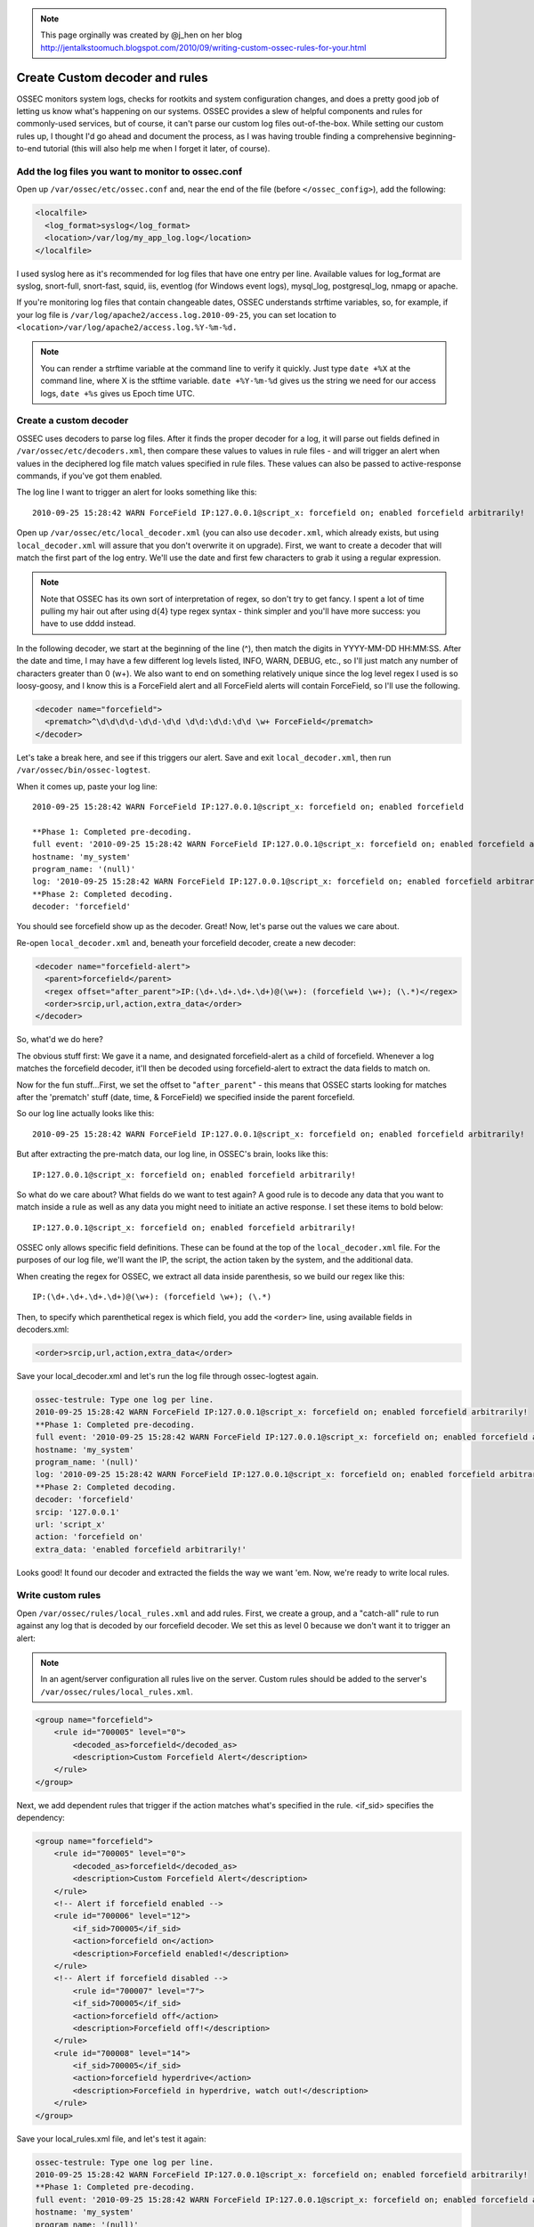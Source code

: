 .. _manual_rules_decoder_custom:

.. note:: 
    
    This page orginally was created by @j_hen on her blog http://jentalkstoomuch.blogspot.com/2010/09/writing-custom-ossec-rules-for-your.html


Create Custom decoder and rules 
===============================

OSSEC monitors system logs, checks for rootkits and system configuration changes, 
and does a pretty good job of letting us know what's happening on our systems. 
OSSEC provides a slew of helpful components and rules for commonly-used services, 
but of course, it can't parse our custom log files out-of-the-box. While 
setting our custom rules up, I thought I'd go ahead and document the process, 
as I was having trouble finding a comprehensive beginning-to-end tutorial (this 
will also help me when I forget it later, of course).

Add the log files you want to monitor to ossec.conf
~~~~~~~~~~~~~~~~~~~~~~~~~~~~~~~~~~~~~~~~~~~~~~~~~~~


Open up ``/var/ossec/etc/ossec.conf`` and, near the end of the file (before 
``</ossec_config>``), add the following:

.. code-block:: xml 

    <localfile>
      <log_format>syslog</log_format>
      <location>/var/log/my_app_log.log</location>
    </localfile>

I used syslog here as it's recommended for log files that have one entry per line. 
Available values for log_format are syslog, snort-full, snort-fast, squid, iis, 
eventlog (for Windows event logs), mysql_log, postgresql_log, nmapg or apache.

If you're monitoring log files that contain changeable dates, OSSEC understands 
strftime variables, so, for example, if your log file is 
``/var/log/apache2/access.log.2010-09-25``, you can set location to 
``<location>/var/log/apache2/access.log.%Y-%m-%d.``

.. note:: 
    You can render a strftime variable at the command line to verify it quickly. Just 
    type ``date +%X`` at the command line, where X is the stftime variable. ``date +%Y-%m-%d``
    gives us the string we need for our access logs, ``date +%s`` gives us Epoch time UTC.


Create a custom decoder
~~~~~~~~~~~~~~~~~~~~~~~


OSSEC uses decoders to parse log files. After it finds the proper decoder for a log, it 
will parse out fields defined in ``/var/ossec/etc/decoders.xml``, then compare these values 
to values in rule files - and will trigger an alert when values in the deciphered log 
file match values specified in rule files. These values can also be passed to 
active-response commands, if you've got them enabled.

The log line I want to trigger an alert for looks something like this: ::

    2010-09-25 15:28:42 WARN ForceField IP:127.0.0.1@script_x: forcefield on; enabled forcefield arbitrarily!


Open up ``/var/ossec/etc/local_decoder.xml`` (you can also use ``decoder.xml``, which 
already exists, but using ``local_decoder.xml`` will assure that you don't overwrite 
it on upgrade). First, we want to create a decoder that will match the first part of 
the log entry. We'll use the date and first few characters to grab it using a regular 
expression. 

.. note::

    Note that OSSEC has its own sort of interpretation of regex, so don't try to get fancy. 
    I spent a lot of time pulling my hair out after using \d{4} type regex syntax - think 
    simpler and you'll have more success: you have to use \d\d\d\d instead.

In the following decoder, we start at the beginning of the line (^), then match the digits 
in YYYY-MM-DD HH:MM:SS. After the date and time, I may have a few different log levels 
listed, INFO, WARN, DEBUG, etc., so I'll just match any number of characters greater 
than 0 (\w+). We also want to end on something relatively unique since the log level 
regex I used is so loosy-goosy, and I know this is a ForceField alert and all ForceField 
alerts will contain ForceField, so I'll use the following.

.. code-block:: xml

    <decoder name="forcefield">
      <prematch>^\d\d\d\d-\d\d-\d\d \d\d:\d\d:\d\d \w+ ForceField</prematch>
    </decoder>

Let's take a break here, and see if this triggers our alert. Save and exit ``local_decoder.xml``, 
then run ``/var/ossec/bin/ossec-logtest``.

When it comes up, paste your log line: ::

    2010-09-25 15:28:42 WARN ForceField IP:127.0.0.1@script_x: forcefield on; enabled forcefield

    **Phase 1: Completed pre-decoding.
    full event: '2010-09-25 15:28:42 WARN ForceField IP:127.0.0.1@script_x: forcefield on; enabled forcefield arbitrarily!'
    hostname: 'my_system'
    program_name: '(null)'
    log: '2010-09-25 15:28:42 WARN ForceField IP:127.0.0.1@script_x: forcefield on; enabled forcefield arbitrarily!'
    **Phase 2: Completed decoding.
    decoder: 'forcefield'

You should see forcefield show up as the decoder. Great! Now, let's parse out the values 
we care about.

Re-open ``local_decoder.xml`` and, beneath your forcefield decoder, create a new decoder:

.. code-block:: xml 

    <decoder name="forcefield-alert">
      <parent>forcefield</parent>
      <regex offset="after_parent">IP:(\d+.\d+.\d+.\d+)@(\w+): (forcefield \w+); (\.*)</regex>
      <order>srcip,url,action,extra_data</order>
    </decoder>

So, what'd we do here?

The obvious stuff first: We gave it a name, and designated forcefield-alert as a child of 
forcefield. Whenever a log matches the forcefield decoder, it'll then be decoded using 
forcefield-alert to extract the data fields to match on.

Now for the fun stuff...First, we set the offset to "``after_parent``" - this means that 
OSSEC starts looking for matches after the 'prematch' stuff (date, time, & ForceField) 
we specified inside the parent forcefield.

So our log line actually looks like this: ::

    2010-09-25 15:28:42 WARN ForceField IP:127.0.0.1@script_x: forcefield on; enabled forcefield arbitrarily!

But after extracting the pre-match data, our log line, in OSSEC's brain, looks like this: ::

    IP:127.0.0.1@script_x: forcefield on; enabled forcefield arbitrarily!

So what do we care about? What fields do we want to test again? A good rule is to decode 
any data that you want to match inside a rule as well as any data you might need to 
initiate an active response. I set these items to bold below: ::

    IP:127.0.0.1@script_x: forcefield on; enabled forcefield arbitrarily!

OSSEC only allows specific field definitions. These can be found at the top of the 
``local_decoder.xml`` file. For the purposes of our log file, we'll want the IP, 
the script, the action taken by the system, and the additional data. 

When creating the regex for OSSEC, we extract all data inside parenthesis, so we 
build our regex like this: ::

    IP:(\d+.\d+.\d+.\d+)@(\w+): (forcefield \w+); (\.*)

Then, to specify which parenthetical regex is which field, you add the ``<order>`` line, 
using available fields in decoders.xml:

.. code-block:: xml 

    <order>srcip,url,action,extra_data</order>

Save your local_decoder.xml and let's run the log file through ossec-logtest again.

.. code-block:: sh 

    ossec-testrule: Type one log per line.
    2010-09-25 15:28:42 WARN ForceField IP:127.0.0.1@script_x: forcefield on; enabled forcefield arbitrarily!
    **Phase 1: Completed pre-decoding.
    full event: '2010-09-25 15:28:42 WARN ForceField IP:127.0.0.1@script_x: forcefield on; enabled forcefield arbitrarily!'
    hostname: 'my_system'
    program_name: '(null)'
    log: '2010-09-25 15:28:42 WARN ForceField IP:127.0.0.1@script_x: forcefield on; enabled forcefield arbitrarily!'
    **Phase 2: Completed decoding.
    decoder: 'forcefield'
    srcip: '127.0.0.1'
    url: 'script_x'
    action: 'forcefield on'
    extra_data: 'enabled forcefield arbitrarily!'

Looks good! It found our decoder and extracted the fields the way we want 'em. Now, 
we're ready to write local rules.

Write custom rules
~~~~~~~~~~~~~~~~~~

Open ``/var/ossec/rules/local_rules.xml`` and add rules. First, we create a group, and a 
"catch-all" rule to run against any log that is decoded by our forcefield decoder. We set 
this as level 0 because we don't want it to trigger an alert:

.. note::
    In an agent/server configuration all rules live on the server. Custom rules should be added to the server's ``/var/ossec/rules/local_rules.xml``.

.. code-block:: xml

    <group name="forcefield">
        <rule id="700005" level="0">
            <decoded_as>forcefield</decoded_as>
            <description>Custom Forcefield Alert</description>
        </rule>
    </group>

Next, we add dependent rules that trigger if the action matches what's specified in the rule. 
<if_sid> specifies the dependency:

.. code-block:: xml 

    <group name="forcefield">
        <rule id="700005" level="0">
            <decoded_as>forcefield</decoded_as>
            <description>Custom Forcefield Alert</description>
        </rule>
        <!-- Alert if forcefield enabled -->
        <rule id="700006" level="12">
            <if_sid>700005</if_sid>
            <action>forcefield on</action>
            <description>Forcefield enabled!</description>
        </rule>
        <!-- Alert if forcefield disabled -->
            <rule id="700007" level="7">
            <if_sid>700005</if_sid>
            <action>forcefield off</action>
            <description>Forcefield off!</description>
        </rule>
        <rule id="700008" level="14">
            <if_sid>700005</if_sid>
            <action>forcefield hyperdrive</action>
            <description>Forcefield in hyperdrive, watch out!</description>
        </rule>
    </group>

Save your local_rules.xml file, and let's test it again:

.. code-block:: sh 

    ossec-testrule: Type one log per line.
    2010-09-25 15:28:42 WARN ForceField IP:127.0.0.1@script_x: forcefield on; enabled forcefield arbitrarily!
    **Phase 1: Completed pre-decoding.
    full event: '2010-09-25 15:28:42 WARN ForceField IP:127.0.0.1@script_x: forcefield on; enabled forcefield arbitrarily!'
    hostname: 'my_system'
    program_name: '(null)'
    log: '2010-09-25 15:28:42 WARN ForceField IP:127.0.0.1@script_x: forcefield on; enabled forcefield arbitrarily!'
    **Phase 2: Completed decoding.
    decoder: 'forcefield'
    srcip: '127.0.0.1'
    url: 'script_x'
    action: 'forcefield on'
    extra_data: 'enabled forcefield arbitrarily!'
    **Phase 3: Completed filtering (rules).
    Rule id: '700006'
    Level: '12'
    Description: 'Forcefield enabled!'
    **Alert to be generated.

Cool - now we're ready to restart OSSEC and check alerts. When restarting OSSEC, you 
may find that the new log file that you're using should exist before you restart 
OSSEC--if it doesn't find it, it ignores it. Also, when writing your own rules, 
set levels specific to your OSSEC deployment - for example, if you've enabled active 
response and want to trigger it, make sure you extract the srcip using your decoder 
and set the level in the rule to match the level specific to your active response 
command in ossec.conf.

You'll probably find that you need to do some tuning, and that some of the alerts you 
receive will trigger unwanted alerts if they fall through the decoder sieve. I haven't 
figured out a way to exclude the file from inspection if it fails to match any decoder 
(if you know of one, let me know!), but the solution I've used is to create a new local 
rule that matches based on the syslog sid and match, like so:

.. code-block:: xml 

    <rule id="100009" level="0">
        <if_sid>1002</if_sid>
        <match>Some string in the log I don't want to see</match>
        <description>Don't syslog alert on this one</description>
    </rule>

Repeat for each false positive. It'd be really useful to only allow a single decoder to 
work on a log file - if anyone knows how to do that, let me know!

